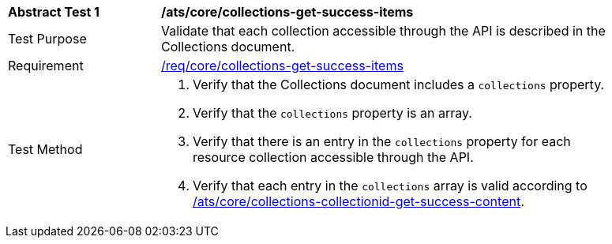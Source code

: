 [[ats_core_collections-get-success-items]]
[width="90%",cols="2,6a"]
|===
^|*Abstract Test {counter:ats-id}* |*/ats/core/collections-get-success-items*
^|Test Purpose | Validate that each collection accessible through the API is described in the Collections document.
^|Requirement | <<req_core_collections-get-success-items,/req/core/collections-get-success-items>>
^|Test Method |
. Verify that the Collections document includes a `collections` property.

. Verify that the `collections` property is an array.

. Verify that there is an entry in the `collections` property for each resource collection accessible through the API.

. Verify that each entry in the `collections` array is valid according to <<ats_core_collections-collectionid-get-success-content, /ats/core/collections-collectionid-get-success-content>>.
|===